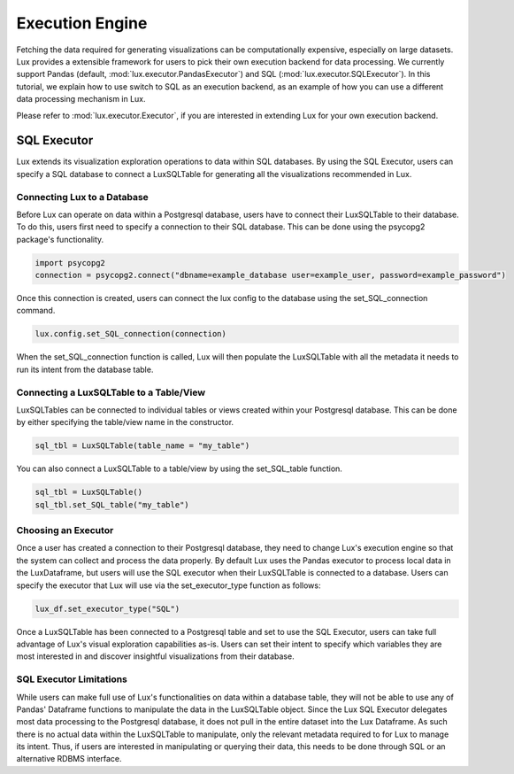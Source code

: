 ****************
Execution Engine
****************

Fetching the data required for generating visualizations can be computationally expensive, especially on large datasets. Lux provides a extensible framework for users to pick their own execution backend for data processing. We currently support Pandas (default, :mod:`lux.executor.PandasExecutor`) and SQL (:mod:`lux.executor.SQLExecutor`). In this tutorial, we explain how to use switch to SQL as an execution backend, as an example of how you can use a different data processing mechanism in Lux.

Please refer to :mod:`lux.executor.Executor`, if you are interested in extending Lux for your own execution backend.



SQL Executor
=============

Lux extends its visualization exploration operations to data within SQL databases. By using the SQL Executor, users can specify a SQL database to connect a LuxSQLTable for generating all the visualizations recommended in Lux.

Connecting Lux to a Database
----------------------------

Before Lux can operate on data within a Postgresql database, users have to connect their LuxSQLTable to their database.
To do this, users first need to specify a connection to their SQL database. This can be done using the psycopg2 package's functionality.

.. code-block:: python

	import psycopg2
	connection = psycopg2.connect("dbname=example_database user=example_user, password=example_password")

Once this connection is created, users can connect the lux config to the database using the set_SQL_connection command.

.. code-block:: python

	lux.config.set_SQL_connection(connection)

When the set_SQL_connection function is called, Lux will then populate the LuxSQLTable with all the metadata it needs to run its intent from the database table. 

Connecting a LuxSQLTable to a Table/View
--------------------------

LuxSQLTables can be connected to individual tables or views created within your Postgresql database. This can be done by either specifying the table/view name in the constructor.

.. code-block:: python

	sql_tbl = LuxSQLTable(table_name = "my_table")

You can also connect a LuxSQLTable to a table/view by using the set_SQL_table function.

.. code-block:: python

	sql_tbl = LuxSQLTable()
	sql_tbl.set_SQL_table("my_table")

Choosing an Executor
--------------------------

Once a user has created a connection to their Postgresql database, they need to change Lux's execution engine so that the system can collect and process the data properly.
By default Lux uses the Pandas executor to process local data in the LuxDataframe, but users will use the SQL executor when their LuxSQLTable is connected to a database.
Users can specify the executor that Lux will use via the set_executor_type function as follows:

.. code-block:: python

	lux_df.set_executor_type("SQL")

Once a LuxSQLTable has been connected to a Postgresql table and set to use the SQL Executor, users can take full advantage of Lux's visual exploration capabilities as-is. Users can set their intent to specify which variables they are most interested in and discover insightful visualizations from their database.

SQL Executor Limitations
--------------------------

While users can make full use of Lux's functionalities on data within a database table, they will not be able to use any of Pandas' Dataframe functions to manipulate the data in the LuxSQLTable object. Since the Lux SQL Executor delegates most data processing to the Postgresql database, it does not pull in the entire dataset into the Lux Dataframe. As such there is no actual data within the LuxSQLTable to manipulate, only the relevant metadata required to for Lux to manage its intent. Thus, if users are interested in manipulating or querying their data, this needs to be done through SQL or an alternative RDBMS interface.